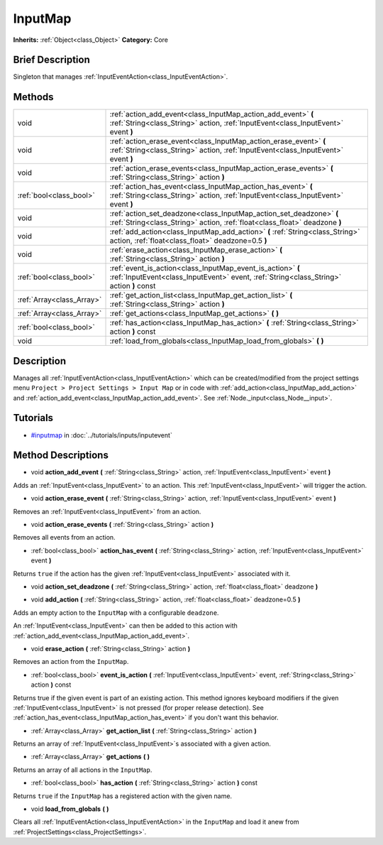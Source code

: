 .. Generated automatically by doc/tools/makerst.py in Godot's source tree.
.. DO NOT EDIT THIS FILE, but the InputMap.xml source instead.
.. The source is found in doc/classes or modules/<name>/doc_classes.

.. _class_InputMap:

InputMap
========

**Inherits:** :ref:`Object<class_Object>`
**Category:** Core

Brief Description
-----------------

Singleton that manages :ref:`InputEventAction<class_InputEventAction>`.

Methods
-------

+----------------------------+--------------------------------------------------------------------------------------------------------------------------------------------------------+
| void                       | :ref:`action_add_event<class_InputMap_action_add_event>` **(** :ref:`String<class_String>` action, :ref:`InputEvent<class_InputEvent>` event **)**     |
+----------------------------+--------------------------------------------------------------------------------------------------------------------------------------------------------+
| void                       | :ref:`action_erase_event<class_InputMap_action_erase_event>` **(** :ref:`String<class_String>` action, :ref:`InputEvent<class_InputEvent>` event **)** |
+----------------------------+--------------------------------------------------------------------------------------------------------------------------------------------------------+
| void                       | :ref:`action_erase_events<class_InputMap_action_erase_events>` **(** :ref:`String<class_String>` action **)**                                          |
+----------------------------+--------------------------------------------------------------------------------------------------------------------------------------------------------+
| :ref:`bool<class_bool>`    | :ref:`action_has_event<class_InputMap_action_has_event>` **(** :ref:`String<class_String>` action, :ref:`InputEvent<class_InputEvent>` event **)**     |
+----------------------------+--------------------------------------------------------------------------------------------------------------------------------------------------------+
| void                       | :ref:`action_set_deadzone<class_InputMap_action_set_deadzone>` **(** :ref:`String<class_String>` action, :ref:`float<class_float>` deadzone **)**      |
+----------------------------+--------------------------------------------------------------------------------------------------------------------------------------------------------+
| void                       | :ref:`add_action<class_InputMap_add_action>` **(** :ref:`String<class_String>` action, :ref:`float<class_float>` deadzone=0.5 **)**                    |
+----------------------------+--------------------------------------------------------------------------------------------------------------------------------------------------------+
| void                       | :ref:`erase_action<class_InputMap_erase_action>` **(** :ref:`String<class_String>` action **)**                                                        |
+----------------------------+--------------------------------------------------------------------------------------------------------------------------------------------------------+
| :ref:`bool<class_bool>`    | :ref:`event_is_action<class_InputMap_event_is_action>` **(** :ref:`InputEvent<class_InputEvent>` event, :ref:`String<class_String>` action **)** const |
+----------------------------+--------------------------------------------------------------------------------------------------------------------------------------------------------+
| :ref:`Array<class_Array>`  | :ref:`get_action_list<class_InputMap_get_action_list>` **(** :ref:`String<class_String>` action **)**                                                  |
+----------------------------+--------------------------------------------------------------------------------------------------------------------------------------------------------+
| :ref:`Array<class_Array>`  | :ref:`get_actions<class_InputMap_get_actions>` **(** **)**                                                                                             |
+----------------------------+--------------------------------------------------------------------------------------------------------------------------------------------------------+
| :ref:`bool<class_bool>`    | :ref:`has_action<class_InputMap_has_action>` **(** :ref:`String<class_String>` action **)** const                                                      |
+----------------------------+--------------------------------------------------------------------------------------------------------------------------------------------------------+
| void                       | :ref:`load_from_globals<class_InputMap_load_from_globals>` **(** **)**                                                                                 |
+----------------------------+--------------------------------------------------------------------------------------------------------------------------------------------------------+

Description
-----------

Manages all :ref:`InputEventAction<class_InputEventAction>` which can be created/modified from the project settings menu ``Project > Project Settings > Input Map`` or in code with :ref:`add_action<class_InputMap_add_action>` and :ref:`action_add_event<class_InputMap_action_add_event>`. See :ref:`Node._input<class_Node__input>`.

Tutorials
---------

- `#inputmap <../tutorials/inputs/inputevent.html#inputmap>`_ in :doc:`../tutorials/inputs/inputevent`

Method Descriptions
-------------------

.. _class_InputMap_action_add_event:

- void **action_add_event** **(** :ref:`String<class_String>` action, :ref:`InputEvent<class_InputEvent>` event **)**

Adds an :ref:`InputEvent<class_InputEvent>` to an action. This :ref:`InputEvent<class_InputEvent>` will trigger the action.

.. _class_InputMap_action_erase_event:

- void **action_erase_event** **(** :ref:`String<class_String>` action, :ref:`InputEvent<class_InputEvent>` event **)**

Removes an :ref:`InputEvent<class_InputEvent>` from an action.

.. _class_InputMap_action_erase_events:

- void **action_erase_events** **(** :ref:`String<class_String>` action **)**

Removes all events from an action.

.. _class_InputMap_action_has_event:

- :ref:`bool<class_bool>` **action_has_event** **(** :ref:`String<class_String>` action, :ref:`InputEvent<class_InputEvent>` event **)**

Returns ``true`` if the action has the given :ref:`InputEvent<class_InputEvent>` associated with it.

.. _class_InputMap_action_set_deadzone:

- void **action_set_deadzone** **(** :ref:`String<class_String>` action, :ref:`float<class_float>` deadzone **)**

.. _class_InputMap_add_action:

- void **add_action** **(** :ref:`String<class_String>` action, :ref:`float<class_float>` deadzone=0.5 **)**

Adds an empty action to the ``InputMap`` with a configurable ``deadzone``.

An :ref:`InputEvent<class_InputEvent>` can then be added to this action with :ref:`action_add_event<class_InputMap_action_add_event>`.

.. _class_InputMap_erase_action:

- void **erase_action** **(** :ref:`String<class_String>` action **)**

Removes an action from the ``InputMap``.

.. _class_InputMap_event_is_action:

- :ref:`bool<class_bool>` **event_is_action** **(** :ref:`InputEvent<class_InputEvent>` event, :ref:`String<class_String>` action **)** const

Returns true if the given event is part of an existing action. This method ignores keyboard modifiers if the given :ref:`InputEvent<class_InputEvent>` is not pressed (for proper release detection). See :ref:`action_has_event<class_InputMap_action_has_event>` if you don't want this behavior.

.. _class_InputMap_get_action_list:

- :ref:`Array<class_Array>` **get_action_list** **(** :ref:`String<class_String>` action **)**

Returns an array of :ref:`InputEvent<class_InputEvent>`\ s associated with a given action.

.. _class_InputMap_get_actions:

- :ref:`Array<class_Array>` **get_actions** **(** **)**

Returns an array of all actions in the ``InputMap``.

.. _class_InputMap_has_action:

- :ref:`bool<class_bool>` **has_action** **(** :ref:`String<class_String>` action **)** const

Returns ``true`` if the ``InputMap`` has a registered action with the given name.

.. _class_InputMap_load_from_globals:

- void **load_from_globals** **(** **)**

Clears all :ref:`InputEventAction<class_InputEventAction>` in the ``InputMap`` and load it anew from :ref:`ProjectSettings<class_ProjectSettings>`.


